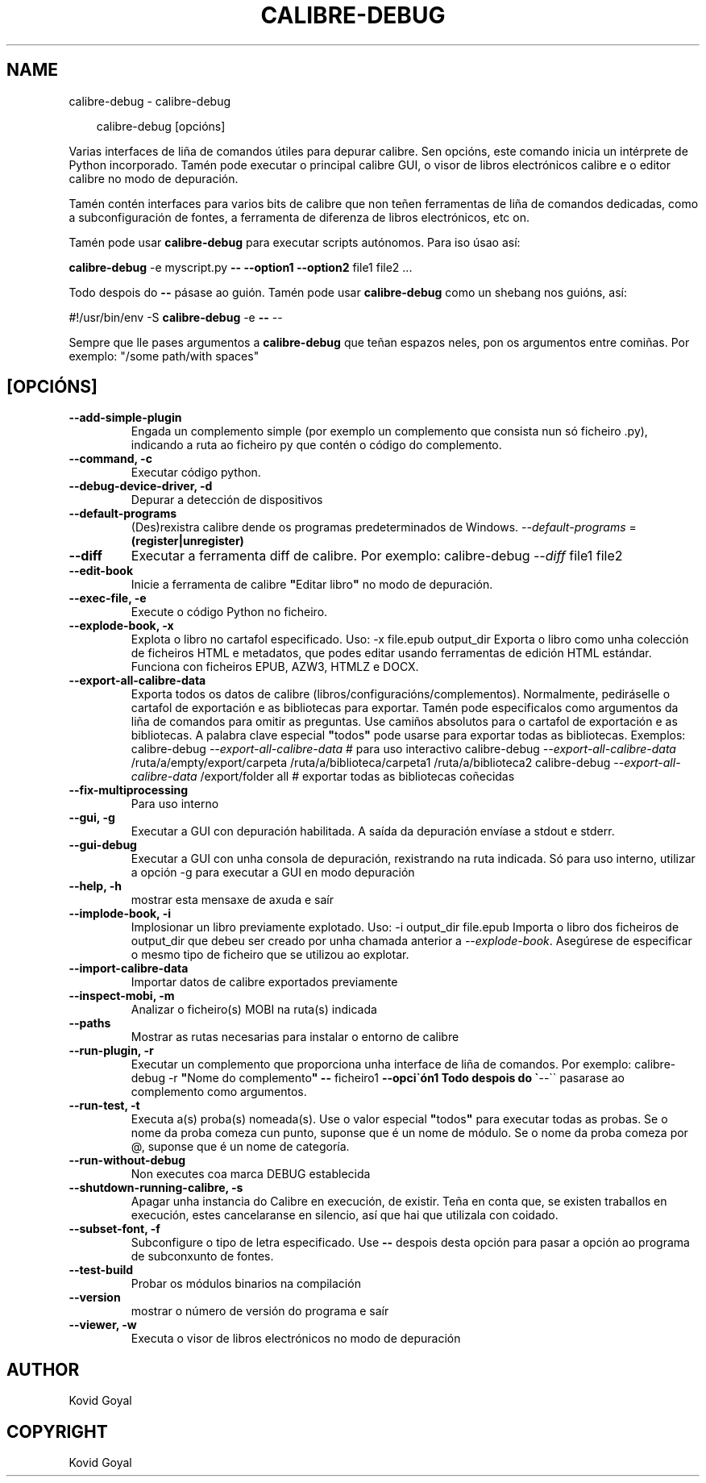 .\" Man page generated from reStructuredText.
.
.
.nr rst2man-indent-level 0
.
.de1 rstReportMargin
\\$1 \\n[an-margin]
level \\n[rst2man-indent-level]
level margin: \\n[rst2man-indent\\n[rst2man-indent-level]]
-
\\n[rst2man-indent0]
\\n[rst2man-indent1]
\\n[rst2man-indent2]
..
.de1 INDENT
.\" .rstReportMargin pre:
. RS \\$1
. nr rst2man-indent\\n[rst2man-indent-level] \\n[an-margin]
. nr rst2man-indent-level +1
.\" .rstReportMargin post:
..
.de UNINDENT
. RE
.\" indent \\n[an-margin]
.\" old: \\n[rst2man-indent\\n[rst2man-indent-level]]
.nr rst2man-indent-level -1
.\" new: \\n[rst2man-indent\\n[rst2man-indent-level]]
.in \\n[rst2man-indent\\n[rst2man-indent-level]]u
..
.TH "CALIBRE-DEBUG" "1" "decembro 20, 2024" "7.23.0" "calibre"
.SH NAME
calibre-debug \- calibre-debug
.INDENT 0.0
.INDENT 3.5
.sp
.EX
calibre\-debug [opcións]
.EE
.UNINDENT
.UNINDENT
.sp
Varias interfaces de liña de comandos útiles para depurar calibre. Sen opcións,
este comando inicia un intérprete de Python incorporado. Tamén pode executar o principal
calibre GUI, o visor de libros electrónicos calibre e o editor calibre no modo de depuración.
.sp
Tamén contén interfaces para varios bits de calibre que non teñen
ferramentas de liña de comandos dedicadas, como a subconfiguración de fontes, a ferramenta de diferenza de libros electrónicos, etc
on.
.sp
Tamén pode usar \fBcalibre\-debug\fP para executar scripts autónomos. Para iso úsao así:
.sp
\fBcalibre\-debug\fP \-e myscript.py \fB\-\-\fP \fB\-\-option1\fP \fB\-\-option2\fP file1 file2 ...
.sp
Todo despois do \fB\-\-\fP pásase ao guión. Tamén pode usar \fBcalibre\-debug\fP
como un shebang nos guións, así:
.sp
#!/usr/bin/env \-S \fBcalibre\-debug\fP \-e \fB\-\-\fP \-\-
.sp
Sempre que lle pases argumentos a \fBcalibre\-debug\fP que teñan espazos neles, pon os argumentos entre comiñas. Por exemplo: \(dq/some path/with spaces\(dq
.SH [OPCIÓNS]
.INDENT 0.0
.TP
.B \-\-add\-simple\-plugin
Engada un complemento simple (por exemplo un complemento que consista nun só ficheiro .py), indicando a ruta ao ficheiro py que contén o código do complemento.
.UNINDENT
.INDENT 0.0
.TP
.B \-\-command, \-c
Executar código python.
.UNINDENT
.INDENT 0.0
.TP
.B \-\-debug\-device\-driver, \-d
Depurar a detección de dispositivos
.UNINDENT
.INDENT 0.0
.TP
.B \-\-default\-programs
(Des)rexistra calibre dende os programas predeterminados de Windows. \fI\%\-\-default\-programs\fP = \fB(register|unregister)\fP
.UNINDENT
.INDENT 0.0
.TP
.B \-\-diff
Executar a ferramenta diff de calibre. Por exemplo: calibre\-debug \fI\%\-\-diff\fP file1 file2
.UNINDENT
.INDENT 0.0
.TP
.B \-\-edit\-book
Inicie a ferramenta de calibre \fB\(dq\fPEditar libro\fB\(dq\fP no modo de depuración.
.UNINDENT
.INDENT 0.0
.TP
.B \-\-exec\-file, \-e
Execute o código Python no ficheiro.
.UNINDENT
.INDENT 0.0
.TP
.B \-\-explode\-book, \-x
Explota o libro no cartafol especificado. Uso: \-x file.epub output_dir Exporta o libro como unha colección de ficheiros HTML e metadatos, que podes editar usando ferramentas de edición HTML estándar. Funciona con ficheiros EPUB, AZW3, HTMLZ e DOCX.
.UNINDENT
.INDENT 0.0
.TP
.B \-\-export\-all\-calibre\-data
Exporta todos os datos de calibre (libros/configuracións/complementos). Normalmente, pediráselle o cartafol de exportación e as bibliotecas para exportar. Tamén pode especificalos como argumentos da liña de comandos para omitir as preguntas. Use camiños absolutos para o cartafol de exportación e as bibliotecas. A palabra clave especial \fB\(dq\fPtodos\fB\(dq\fP pode usarse para exportar todas as bibliotecas. Exemplos:  calibre\-debug \fI\%\-\-export\-all\-calibre\-data\fP # para uso interactivo calibre\-debug \fI\%\-\-export\-all\-calibre\-data\fP /ruta/a/empty/export/carpeta /ruta/a/biblioteca/carpeta1 /ruta/a/biblioteca2 calibre\-debug \fI\%\-\-export\-all\-calibre\-data\fP /export/folder all # exportar todas as bibliotecas coñecidas
.UNINDENT
.INDENT 0.0
.TP
.B \-\-fix\-multiprocessing
Para uso interno
.UNINDENT
.INDENT 0.0
.TP
.B \-\-gui, \-g
Executar a GUI con depuración habilitada. A saída da depuración envíase a stdout e stderr.
.UNINDENT
.INDENT 0.0
.TP
.B \-\-gui\-debug
Executar a GUI con unha consola de depuración, rexistrando na ruta indicada. Só para uso interno, utilizar a opción \-g para executar a GUI en modo depuración
.UNINDENT
.INDENT 0.0
.TP
.B \-\-help, \-h
mostrar esta mensaxe de axuda e saír
.UNINDENT
.INDENT 0.0
.TP
.B \-\-implode\-book, \-i
Implosionar un libro previamente explotado. Uso: \-i output_dir file.epub Importa o libro dos ficheiros de output_dir que debeu ser creado por unha chamada anterior a \fI\%\-\-explode\-book\fP\&. Asegúrese de especificar o mesmo tipo de ficheiro que se utilizou ao explotar.
.UNINDENT
.INDENT 0.0
.TP
.B \-\-import\-calibre\-data
Importar datos de calibre exportados previamente
.UNINDENT
.INDENT 0.0
.TP
.B \-\-inspect\-mobi, \-m
Analizar o ficheiro(s) MOBI na ruta(s) indicada
.UNINDENT
.INDENT 0.0
.TP
.B \-\-paths
Mostrar as rutas necesarias para instalar o entorno de calibre
.UNINDENT
.INDENT 0.0
.TP
.B \-\-run\-plugin, \-r
Executar un complemento que proporciona unha interface de liña de comandos. Por exemplo: calibre\-debug \-r \fB\(dq\fPNome do complemento\fB\(dq\fP \fB\-\-\fP ficheiro1 \fB\-\-opci\(gaón1 Todo despois do \(ga\fP\-\-\(ga\(ga pasarase ao complemento como argumentos.
.UNINDENT
.INDENT 0.0
.TP
.B \-\-run\-test, \-t
Executa a(s) proba(s) nomeada(s). Use o valor especial \fB\(dq\fPtodos\fB\(dq\fP para executar todas as probas. Se o nome da proba comeza cun punto, suponse que é un nome de módulo. Se o nome da proba comeza por @, suponse que é un nome de categoría.
.UNINDENT
.INDENT 0.0
.TP
.B \-\-run\-without\-debug
Non executes coa marca DEBUG establecida
.UNINDENT
.INDENT 0.0
.TP
.B \-\-shutdown\-running\-calibre, \-s
Apagar unha instancia do Calibre en execución, de existir. Teña en conta que, se existen traballos en execución, estes cancelaranse en silencio, así que hai que utilizala con coidado.
.UNINDENT
.INDENT 0.0
.TP
.B \-\-subset\-font, \-f
Subconfigure o tipo de letra especificado. Use \fB\-\-\fP despois desta opción para pasar a opción ao programa de subconxunto de fontes.
.UNINDENT
.INDENT 0.0
.TP
.B \-\-test\-build
Probar os módulos binarios na compilación
.UNINDENT
.INDENT 0.0
.TP
.B \-\-version
mostrar o número de versión do programa e saír
.UNINDENT
.INDENT 0.0
.TP
.B \-\-viewer, \-w
Executa o visor de libros electrónicos no modo de depuración
.UNINDENT
.SH AUTHOR
Kovid Goyal
.SH COPYRIGHT
Kovid Goyal
.\" Generated by docutils manpage writer.
.

